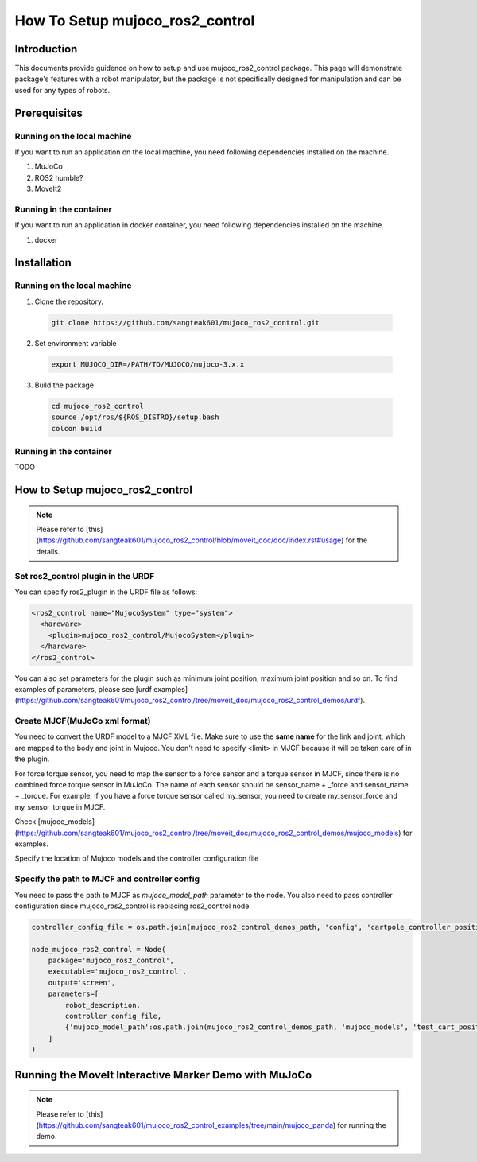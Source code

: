 How To Setup mujoco_ros2_control
================================

Introduction
------------

This documents provide guidence on how to setup and use mujoco_ros2_control package.
This page will demonstrate package's features with a robot manipulator, but the package is not specifically designed for manipulation and can be used for any types of robots.


Prerequisites
--------------

Running on the local machine
^^^^^^^^^^^^^^^^^^^^^^^^^^^^

If you want to run an application on the local machine, you need following dependencies installed on the machine.

1. MuJoCo
2. ROS2 humble?
3. MoveIt2

Running in the container
^^^^^^^^^^^^^^^^^^^^^^^^
If you want to run an application in docker container, you need following dependencies installed on the machine.

1. docker


Installation
------------

Running on the local machine
^^^^^^^^^^^^^^^^^^^^^^^^^^^^

1. Clone the repository.
  .. code-block:: bash

    git clone https://github.com/sangteak601/mujoco_ros2_control.git

2. Set environment variable
  .. code-block:: bash

    export MUJOCO_DIR=/PATH/TO/MUJOCO/mujoco-3.x.x

3. Build the package
  .. code-block:: bash

    cd mujoco_ros2_control
    source /opt/ros/${ROS_DISTRO}/setup.bash
    colcon build

Running in the container
^^^^^^^^^^^^^^^^^^^^^^^^

TODO

How to Setup mujoco_ros2_control
--------------------------------

.. note:: Please refer to [this](https://github.com/sangteak601/mujoco_ros2_control/blob/moveit_doc/doc/index.rst#usage) for the details.

Set ros2_control plugin in the URDF
^^^^^^^^^^^^^^^^^^^^^^^^^^^^^^^^^^^

You can specify ros2_plugin in the URDF file as follows:

.. code-block:: XML

  <ros2_control name="MujocoSystem" type="system">
    <hardware>
      <plugin>mujoco_ros2_control/MujocoSystem</plugin>
    </hardware>
  </ros2_control>

You can also set parameters for the plugin such as minimum joint position, maximum joint position and so on.
To find examples of parameters, please see [urdf examples](https://github.com/sangteak601/mujoco_ros2_control/tree/moveit_doc/mujoco_ros2_control_demos/urdf).

Create MJCF(MuJoCo xml format)
^^^^^^^^^^^^^^^^^^^^^^^^^^^^^^

You need to convert the URDF model to a MJCF XML file.
Make sure to use the **same name** for the link and joint, which are mapped to the body and joint in Mujoco.
You don't need to specify <limit> in MJCF because it will be taken care of in the plugin.

For force torque sensor, you need to map the sensor to a force sensor and a torque sensor in MJCF, since there is no combined force torque sensor in MuJoCo.
The name of each sensor should be sensor_name + _force and sensor_name + _torque.
For example, if you have a force torque sensor called my_sensor, you need to create my_sensor_force and my_sensor_torque in MJCF.

Check [mujoco_models](https://github.com/sangteak601/mujoco_ros2_control/tree/moveit_doc/mujoco_ros2_control_demos/mujoco_models) for examples.

Specify the location of Mujoco models and the controller configuration file

Specify the path to MJCF and controller config
^^^^^^^^^^^^^^^^^^^^^^^^^^^^^^^^^^^^^^^^^^^^^^

You need to pass the path to MJCF as `mujoco_model_path` parameter to the node.
You also need to pass controller configuration since mujoco_ros2_control is replacing ros2_control node.

.. code-block:: Python

  controller_config_file = os.path.join(mujoco_ros2_control_demos_path, 'config', 'cartpole_controller_position.yaml')

  node_mujoco_ros2_control = Node(
      package='mujoco_ros2_control',
      executable='mujoco_ros2_control',
      output='screen',
      parameters=[
          robot_description,
          controller_config_file,
          {'mujoco_model_path':os.path.join(mujoco_ros2_control_demos_path, 'mujoco_models', 'test_cart_position.xml')}
      ]
  )


Running the MoveIt Interactive Marker Demo with MuJoCo
------------------------------------------------------

.. note:: Please refer to [this](https://github.com/sangteak601/mujoco_ros2_control_examples/tree/main/mujoco_panda) for running the demo.
